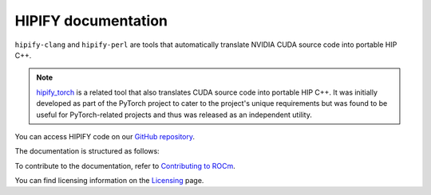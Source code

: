 .. meta::
   :description: Tools to automatically translate CUDA source code into portable HIP C++
   :keywords: HIPIFY, ROCm, library, tool, CUDA, CUDA2HIP, hipify-clang, hipify-perl

.. _index:

=====================
HIPIFY documentation
=====================

``hipify-clang`` and ``hipify-perl`` are tools that automatically translate NVIDIA CUDA source code into portable HIP C++.

.. note::
    
    `hipify_torch <https://github.com/ROCmSoftwarePlatform/hipify_torch>`_ is a related tool that also translates CUDA source code into portable HIP C++. It was initially developed as part of the PyTorch project to cater to the project's unique requirements but was found to be useful for PyTorch-related projects and thus was released as an independent utility.

You can access HIPIFY code on our `GitHub repository <https://github.com/ROCm/HIPIFY>`_.

The documentation is structured as follows:

.. grid:: 2
  :gutter: 3

  .. grid-item-card:: Conceptual

    * :ref:`hipify-clang`
    * :ref:`hipify-perl`
    
  .. grid-item-card:: API reference

    * :doc:`Supported APIs <supported_apis>`
     
To contribute to the documentation, refer to
`Contributing to ROCm  <https://rocm.docs.amd.com/en/latest/contribute/contributing.html>`_.

You can find licensing information on the `Licensing <https://rocm.docs.amd.com/en/latest/about/license.html>`_ page.

